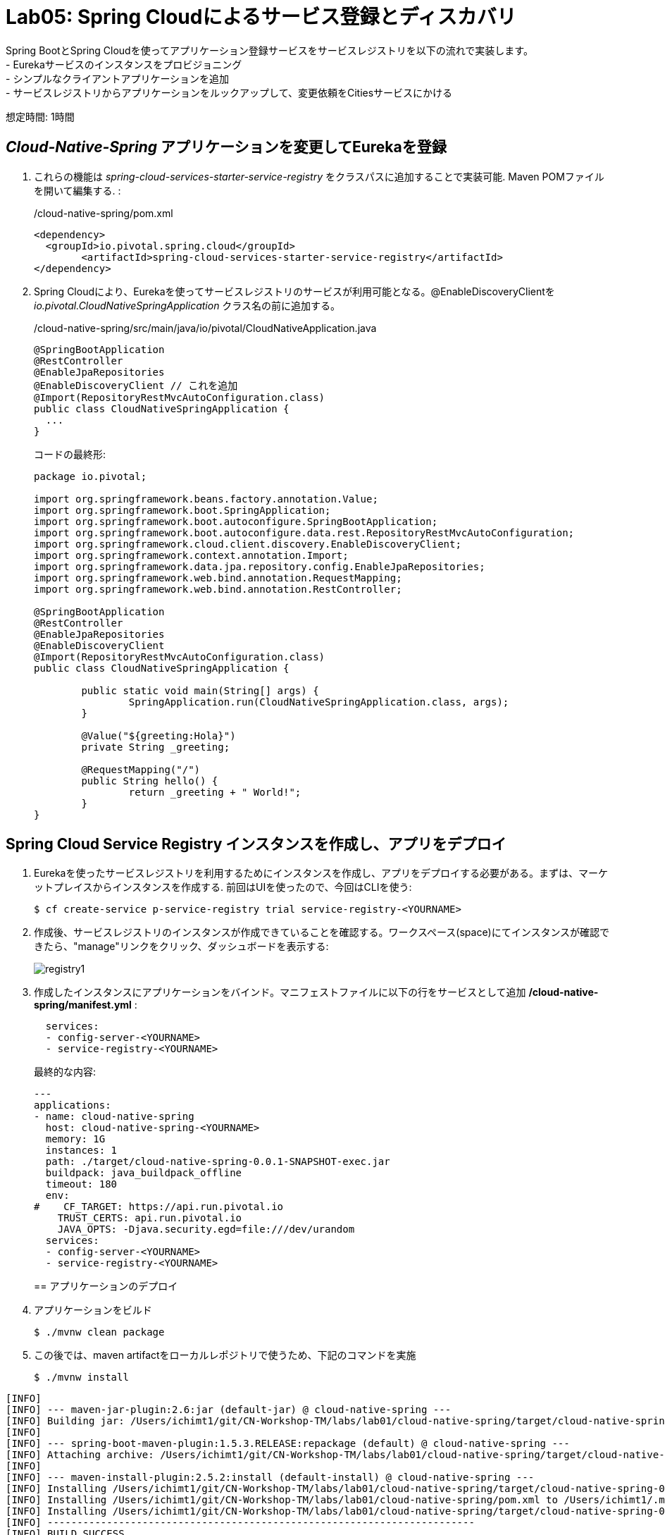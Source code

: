 = Lab05: Spring Cloudによるサービス登録とディスカバリ

Spring BootとSpring Cloudを使ってアプリケーション登録サービスをサービスレジストリを以下の流れで実装します。 +
- Eurekaサービスのインスタンスをプロビジョニング +
- シンプルなクライアントアプリケーションを追加 +
- サービスレジストリからアプリケーションをルックアップして、変更依頼をCitiesサービスにかける

想定時間: 1時間

== _Cloud-Native-Spring_ アプリケーションを変更してEurekaを登録

. これらの機能は _spring-cloud-services-starter-service-registry_ をクラスパスに追加することで実装可能. Maven POMファイルを開いて編集する. :
+
/cloud-native-spring/pom.xml
+
[source, xml]
---------------------------------------------------------------------
<dependency>
  <groupId>io.pivotal.spring.cloud</groupId>
	<artifactId>spring-cloud-services-starter-service-registry</artifactId>
</dependency>
---------------------------------------------------------------------

. Spring Cloudにより、Eurekaを使ってサービスレジストリのサービスが利用可能となる。@EnableDiscoveryClientを _io.pivotal.CloudNativeSpringApplication_ クラス名の前に追加する。

+
/cloud-native-spring/src/main/java/io/pivotal/CloudNativeApplication.java
+
[source, java, numbered]
---------------------------------------------------------------------
@SpringBootApplication
@RestController
@EnableJpaRepositories
@EnableDiscoveryClient // これを追加
@Import(RepositoryRestMvcAutoConfiguration.class)
public class CloudNativeSpringApplication {
  ...
}
---------------------------------------------------------------------

+
コードの最終形:
+
[source,java,numbered]
---------------------------------------------------------------------
package io.pivotal;

import org.springframework.beans.factory.annotation.Value;
import org.springframework.boot.SpringApplication;
import org.springframework.boot.autoconfigure.SpringBootApplication;
import org.springframework.boot.autoconfigure.data.rest.RepositoryRestMvcAutoConfiguration;
import org.springframework.cloud.client.discovery.EnableDiscoveryClient;
import org.springframework.context.annotation.Import;
import org.springframework.data.jpa.repository.config.EnableJpaRepositories;
import org.springframework.web.bind.annotation.RequestMapping;
import org.springframework.web.bind.annotation.RestController;

@SpringBootApplication
@RestController
@EnableJpaRepositories
@EnableDiscoveryClient
@Import(RepositoryRestMvcAutoConfiguration.class)
public class CloudNativeSpringApplication {

	public static void main(String[] args) {
		SpringApplication.run(CloudNativeSpringApplication.class, args);
	}

	@Value("${greeting:Hola}")
	private String _greeting;

	@RequestMapping("/")
	public String hello() {
		return _greeting + " World!";
	}
}
---------------------------------------------------------------------

== Spring Cloud Service Registry インスタンスを作成し、アプリをデプロイ

. Eurekaを使ったサービスレジストリを利用するためにインスタンスを作成し、アプリをデプロイする必要がある。まずは、マーケットプレイスからインスタンスを作成する.  前回はUIを使ったので、今回はCLIを使う:

+
[source,bash]
---------------------------------------------------------------------
$ cf create-service p-service-registry trial service-registry-<YOURNAME>
---------------------------------------------------------------------

. 作成後、サービスレジストリのインスタンスが作成できていることを確認する。ワークスペース(space)にてインスタンスが確認できたら、"manage"リンクをクリック、ダッシュボードを表示する:
+
image::images/registry1.jpg[]

. 作成したインスタンスにアプリケーションをバインド。マニフェストファイルに以下の行をサービスとして追加 */cloud-native-spring/manifest.yml* :
+
[source, yml]
---------------------------------------------------------------------
  services:
  - config-server-<YOURNAME>
  - service-registry-<YOURNAME>
---------------------------------------------------------------------
+
最終的な内容:
+
[source, yml]
---------------------------------------------------------------------
---
applications:
- name: cloud-native-spring
  host: cloud-native-spring-<YOURNAME>
  memory: 1G
  instances: 1
  path: ./target/cloud-native-spring-0.0.1-SNAPSHOT-exec.jar
  buildpack: java_buildpack_offline
  timeout: 180
  env:
#    CF_TARGET: https://api.run.pivotal.io
    TRUST_CERTS: api.run.pivotal.io
    JAVA_OPTS: -Djava.security.egd=file:///dev/urandom
  services:
  - config-server-<YOURNAME>
  - service-registry-<YOURNAME>
---------------------------------------------------------------------
+

== アプリケーションのデプロイ

. アプリケーションをビルド
+
[source,bash]
---------------------------------------------------------------------
$ ./mvnw clean package
---------------------------------------------------------------------

. この後では、maven artifactをローカルレポジトリで使うため、下記のコマンドを実施
+
[source,bash]
---------------------------------------------------------------------
$ ./mvnw install
---------------------------------------------------------------------

```
[INFO]
[INFO] --- maven-jar-plugin:2.6:jar (default-jar) @ cloud-native-spring ---
[INFO] Building jar: /Users/ichimt1/git/CN-Workshop-TM/labs/lab01/cloud-native-spring/target/cloud-native-spring-0.0.1-SNAPSHOT.jar
[INFO]
[INFO] --- spring-boot-maven-plugin:1.5.3.RELEASE:repackage (default) @ cloud-native-spring ---
[INFO] Attaching archive: /Users/ichimt1/git/CN-Workshop-TM/labs/lab01/cloud-native-spring/target/cloud-native-spring-0.0.1-SNAPSHOT-exec.jar, with classifier: exec
[INFO]
[INFO] --- maven-install-plugin:2.5.2:install (default-install) @ cloud-native-spring ---
[INFO] Installing /Users/ichimt1/git/CN-Workshop-TM/labs/lab01/cloud-native-spring/target/cloud-native-spring-0.0.1-SNAPSHOT.jar to /Users/ichimt1/.m2/repository/io/pivotal/cloud-native-spring/0.0.1-SNAPSHOT/cloud-native-spring-0.0.1-SNAPSHOT.jar
[INFO] Installing /Users/ichimt1/git/CN-Workshop-TM/labs/lab01/cloud-native-spring/pom.xml to /Users/ichimt1/.m2/repository/io/pivotal/cloud-native-spring/0.0.1-SNAPSHOT/cloud-native-spring-0.0.1-SNAPSHOT.pom
[INFO] Installing /Users/ichimt1/git/CN-Workshop-TM/labs/lab01/cloud-native-spring/target/cloud-native-spring-0.0.1-SNAPSHOT-exec.jar to /Users/ichimt1/.m2/repository/io/pivotal/cloud-native-spring/0.0.1-SNAPSHOT/cloud-native-spring-0.0.1-SNAPSHOT-exec.jar
[INFO] ------------------------------------------------------------------------
[INFO] BUILD SUCCESS
[INFO] ------------------------------------------------------------------------
[INFO] Total time: 15.552 s
[INFO] Finished at: 2017-05-14T08:17:36+09:00
[INFO] Final Memory: 35M/407M
[INFO] ------------------------------------------------------------------------

```

. Push application into Cloud Foundry
+
[source,bash]
---------------------------------------------------------------------
$ cf push -f manifest.yml
---------------------------------------------------------------------

. pushの結果として得られるURLは変更されないもののService Registry dashboard を確認すると、cloud-native-springが登録されていることがわかる:
+
image::images/registry2.jpg[]

. 次にシンプルなUIアプリケーションを作成する。サービスレジストリを使って以前作成したCities RESTサービスを検索して接続する

== 新しいSpring Boot Projectの作成

. link:https://start.spring.io[start.spring.io] に移動
. Maven Project、Spring Boot 2.0.4.を選択

. *Project metadata* フィールドを以下のように編集:
+
Group:: +io.pivotal+
Artifact:: +cloud-native-spring-ui+

. In the dependencies section, add the following:
+
*Vaadin*, *Actuator*, *Feign*

. _Generate Project_ ボタンをクリック。zipファイルがダウンロードされる。

. ダウンロードしたファイルを *CN-Workshop-TM/labs/lab05/cloud-native-spring-ui* に配置
+
ダウンロード構成は以下のとおり:
+
[source, bash]
---------------------------------------------------------------------
CN-Workshop-TM:
├── labs
│   ├── lab01
│   │   ├── cloud-native-spring
│   ├── lab05
│   │   ├── cloud-native-spring-ui
---------------------------------------------------------------------

. pom.xmlを編集

. Spring Cloud dependency managementを追加するため、Maven POM ファイル: */cloud-native-spring-ui/pom.xml* を編集:
+
[source, xml]
---------------------------------------------------------------------
<dependencyManagement>
	<dependencies>
		<dependency>
			<groupId>io.pivotal.spring.cloud</groupId>
			<artifactId>spring-cloud-services-dependencies</artifactId>
			<version>2.0.1.RELEASE</version>
			<type>pom</type>
			<scope>import</scope>
		</dependency>
		<dependency>
			<groupId>org.springframework.cloud</groupId>
			<artifactId>spring-cloud-dependencies</artifactId>
			<version>Finchley.SR1</version>
			<type>pom</type>
			<scope>import</scope>
		</dependency>
	</dependencies>
</dependencyManagement>
---------------------------------------------------------------------
```
dependencyManagement自体はすでに作成されていると思われるので、dependenciesの部分を追加
spring-cloud-dependencies もすでに作成されているかもしれないので、その場合はそちらを削除して、上記を残してみてください。

```
. 前回同様、サービスレジストリ _spring-cloud-services-starter-service-registry_ もクラスパスに追加:
+
[source, xml]
---------------------------------------------------------------------
<dependency>
  <groupId>io.pivotal.spring.cloud</groupId>
	<artifactId>spring-cloud-services-starter-service-registry</artifactId>
</dependency>
---------------------------------------------------------------------
+
ドメインオブジェクトも利用するので、以下のdependencyも追加:
+
[source, xml]
---------------------------------------------------------------------
<dependency>
  <groupId>io.pivotal</groupId>
	<artifactId>cloud-native-spring</artifactId>
	<version>0.0.1-SNAPSHOT</version>
</dependency>
---------------------------------------------------------------------
+
上記では、mvn installの結果を利用して、ライブラリとして読み込まれます。
+
. RESTサービスを利用するのでFeignを実装 +
- FeignによりRESTサービス関連の管理とJSONマーシャリング/アンマーシャリングをドメインオブジェクトに対して実施可能 +
- そのためのFeign Clientインターフェースを追加 +
- Feignを利用するには、Eurekaサービスレジストリから名前をルックアップするのみ +
+
. 以下のインターフェース定義をコードに実装
+
[source,java,numbered]
---------------------------------------------------------------------
  @FeignClient("https://cloud-native-spring")
  public interface CityClient {

  	@RequestMapping(method=RequestMethod.GET, value="/cities", consumes="application/hal+json")
  	Resources<City> getCities();
  }
---------------------------------------------------------------------
+
TIP: 上記のFlienClient()にて、HTTPSで指定している_cloud-native-spring_ は、application.ymlに登録した内容(spring.application.name)と同じ名前にして下さい。 +
また、アプリケーションのデプロイで確認した内容と同じであるか、UIのアプリも追加されているかも確認してください。

+
さらにいくつかのアノテーションも追加
+
[source,java,numbered]
---------------------------------------------------------------------
@SpringBootApplication
@EnableFeignClients // これ
@EnableDiscoveryClient　// これ
public class CloudNativeSpringUiApplication {
  ...
}
---------------------------------------------------------------------

+
最終形:
+
[source,java,numbered]
---------------------------------------------------------------------
package io.pivotal;

import io.pivotal.domain.City;
import org.springframework.boot.SpringApplication;
import org.springframework.boot.autoconfigure.SpringBootApplication;
import org.springframework.cloud.client.discovery.EnableDiscoveryClient;
import org.springframework.cloud.netflix.feign.EnableFeignClients;
import org.springframework.cloud.netflix.feign.FeignClient;
import org.springframework.hateoas.Resources;
import org.springframework.web.bind.annotation.RequestMapping;
import org.springframework.web.bind.annotation.RequestMethod;

@SpringBootApplication
@EnableFeignClients
@EnableDiscoveryClient
public class CloudNativeSpringUiApplication {

	public static void main(String[] args) {
		SpringApplication.run(CloudNativeSpringUiApplication.class, args);
	}

	@FeignClient("https://cloud-native-spring")
	public interface CityClient {

		@RequestMapping(method=RequestMethod.GET, value="/cities", consumes="application/hal+json")
		Resources<City> getCities();
	}
}

---------------------------------------------------------------------
NOTE: package名がio.pivotalになっていることを確認して下さい

. Vaadin UIを使ってデータレンダリングを実施 +
- VaadinによりUI作成が簡易に実施可能 (本内容ではUI作成には重点が置かれてない) +
- UIの部分においてFeignクライアントを利用 +
- _io.pivotal.AppUI_ クラスを作成し、下記コードを利用してファイルを保存 +

+
/cloud-native-spring-ui/src/main/java/io/pivotal/AppUI.java
+
[source,java]
---------------------------------------------------------------------
package io.pivotal;

import com.vaadin.annotations.Theme;

import com.vaadin.server.VaadinRequest;
import com.vaadin.spring.annotation.SpringUI;
import com.vaadin.ui.Grid;
import com.vaadin.ui.UI;
import io.pivotal.domain.City;
import org.springframework.beans.factory.annotation.Autowired;

import java.util.ArrayList;
import java.util.Collection;

@SpringUI
@Theme("valo")
public class AppUI extends UI {

      private final CloudNativeSpringUiApplication.CityClient _client;
      private final Grid<City> _grid;

      @Autowired
      public AppUI(CloudNativeSpringUiApplication.CityClient client) {
          _client = client;
          _grid = new Grid<>(City.class);
      }

      @Override
      protected void init(VaadinRequest request) {
          setContent(_grid);
          _grid.setWidth(100, Unit.PERCENTAGE);
          _grid.setHeight(100, Unit.PERCENTAGE);
          Collection<City> collection = new ArrayList<>();
          _client.getCities().forEach(collection::add);
          _grid.setItems(collection);
      }
}
---------------------------------------------------------------------

. Spring SecurityのBASIC認証が出てしまうのため、Lab04と同様に、以下のクラスを追加

+
/cloud-native-spring-ui/src/main/java/io/pivotal/SecurityConfiguration.java
+
[source,java,numbered]
---------------------------------------------------------------------
package io.pivotal;

import org.springframework.context.annotation.Configuration;
import org.springframework.context.annotation.Profile;
import org.springframework.security.config.annotation.web.builders.HttpSecurity;
import org.springframework.security.config.annotation.web.configuration.WebSecurityConfigurerAdapter;

@Configuration
@Profile("development")
public class SecurityConfiguration extends WebSecurityConfigurerAdapter {

	@Override
	protected void configure(HttpSecurity http) throws Exception {
		http
				.authorizeRequests().anyRequest().permitAll()
				.and()
				.httpBasic().disable()
				.csrf().disable();
	}

}
---------------------------------------------------------------------
参照: link:https://docs.pivotal.io/spring-cloud-services/2-0/common/config-server/writing-client-applications.html#disable-http-basic-auth[Disable HTTP Basic Authentication]


. アプリケーションの名前を決定し、きちんとEureka(Service Registry)に登録するために、
下記をapplication.propertiesに記載: +
対象ファイル: */cloud-native-spring-ui/src/main/resources/application.properties*
+
[source, yaml]
---------------------------------------------------------------------
spring.application.name=cloud-native-spring-ui
---------------------------------------------------------------------
なお、application.properties (properties形式) もしくは application.yml (JSON形式)で記載の仕方が異なるので注意


== デプロイ

. アプリケーションをビルドする。テストはスキップする（二つのBoot Appがclasspathにあるため失敗するので)
+
[source,bash]
---------------------------------------------------------------------
$ mvn clean package -DskipTests
---------------------------------------------------------------------

. manifest.ymlを作成する
+
$ touch manifest.yml

. メタデータを編集
+
[source, bash]
---------------------------------------------------------------------
---
applications:
- name: cloud-native-spring-ui
  host: cloud-native-spring-ui-tichimura
  memory: 1G
  instances: 1
  path: ./target/cloud-native-spring-ui-0.0.1-SNAPSHOT.jar
  buildpack: java_buildpack_offline
  timeout: 180
  env:
    SPRING_PROFILES_ACTIVE: development
    TRUST_CERTS: api.run.pivotal.io
    JAVA_OPTS: -Djava.security.egd=file:///dev/urandom
  services:
  - service-registry-tichimura
---------------------------------------------------------------------

. CFにpush
+
[source,bash]
---------------------------------------------------------------------
$ cf push -f manifest.yml
---------------------------------------------------------------------

. アプリケーションにアクセス。Vaadin UIが確認できる。citiesマイクロサービスから返されるテーブルリストが確認できるはず。
+
image::images/ui.jpg[]

. コマンドラインからcloud-native-springを停止する (今回作成したUIではなく)
+
[source,bash]
---------------------------------------------------------------------
$ cf stop cloud-native-spring
---------------------------------------------------------------------
. UIアプリをリフレッシュすると何がおこりますか？ あまりうれしくない結果が返っていると想います。
+
image::images/nofallback.png[]

. 次に、他のサービスの影響があった場合でも、UI自体を影響少なくする方法を見ていきます。

===== 次は link:../lab06/lab06ja.adoc[Lab06]、最後のセッションです！

